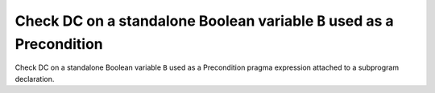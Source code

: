 Check DC on a standalone Boolean variable ``B`` used as a Precondition
======================================================================

Check DC on a standalone Boolean variable ``B`` used as a Precondition
pragma expression attached to a subprogram declaration.


